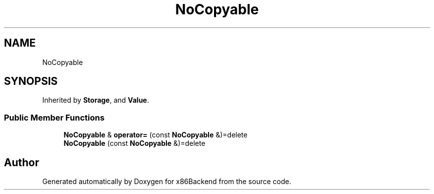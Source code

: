 .TH "NoCopyable" 3 "Mon Jun 5 2023" "x86Backend" \" -*- nroff -*-
.ad l
.nh
.SH NAME
NoCopyable
.SH SYNOPSIS
.br
.PP
.PP
Inherited by \fBStorage\fP, and \fBValue\fP\&.
.SS "Public Member Functions"

.in +1c
.ti -1c
.RI "\fBNoCopyable\fP & \fBoperator=\fP (const \fBNoCopyable\fP &)=delete"
.br
.ti -1c
.RI "\fBNoCopyable\fP (const \fBNoCopyable\fP &)=delete"
.br
.in -1c

.SH "Author"
.PP 
Generated automatically by Doxygen for x86Backend from the source code\&.

